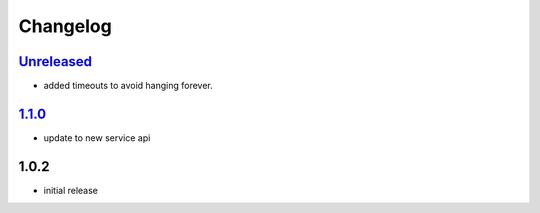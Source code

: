 Changelog
=========

`Unreleased`_
-------------

- added timeouts to avoid hanging forever.

`1.1.0`_
--------

- update to new service api

1.0.2
-----

- initial release

.. _Unreleased: https://github.com/simplebot-org/simplebot/compare/v1.1.0...HEAD
.. _1.1.0: https://github.com/simplebot-org/simplebot/compare/v1.0.2...v1.1.0
